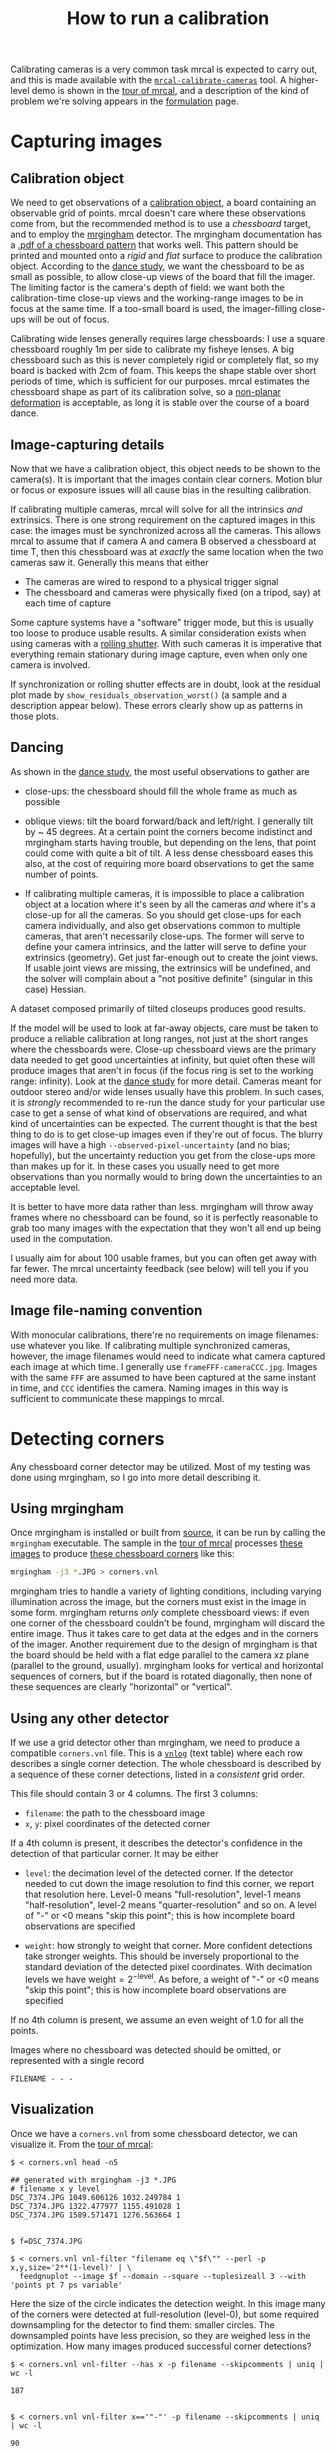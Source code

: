 #+TITLE: How to run a calibration
#+OPTIONS: toc:t

Calibrating cameras is a very common task mrcal is expected to carry out, and
this is made available with the [[file:mrcal-calibrate-cameras.html][=mrcal-calibrate-cameras=]] tool. A higher-level
demo is shown in the [[file:tour.org][tour of mrcal]], and a description of the kind of problem
we're solving appears in the [[file:formulation.org][formulation]] page.

* Capturing images
** Calibration object
We need to get observations of a [[file:formulation.org::#calibration-object][calibration object]], a board containing an
observable grid of points. mrcal doesn't care where these observations come
from, but the recommended method is to use a /chessboard/ target, and to employ
the [[http://github.com/dkogan/mrgingham][mrgingham]] detector. The mrgingham documentation has a [[https://github.com/dkogan/mrgingham/raw/master/chessboard.pdf][.pdf of a chessboard
pattern]] that works well. This pattern should be printed and mounted onto a
/rigid/ and /flat/ surface to produce the calibration object. According to the
[[file:tour.org::#choreography][dance study]], we want the chessboard to be as small as possible, to allow
close-up views of the board that fill the imager. The limiting factor is the
camera's depth of field: we want both the calibration-time close-up views and
the working-range images to be in focus at the same time. If a too-small board
is used, the imager-filling close-ups will be out of focus.

Calibrating wide lenses generally requires large chessboards: I use a square
chessboard roughly 1m per side to calibrate my fisheye lenses. A big chessboard
such as this is never completely rigid or completely flat, so my board is backed
with 2cm of foam. This keeps the shape stable over short periods of time, which
is sufficient for our purposes. mrcal estimates the chessboard shape as part of
its calibration solve, so a [[file:formulation.org::#board-deformation][non-planar deformation]] is acceptable, as long it is
stable over the course of a board dance.

** Image-capturing details
Now that we have a calibration object, this object needs to be shown to the
camera(s). It is important that the images contain clear corners. Motion blur or
focus or exposure issues will all cause bias in the resulting calibration.

If calibrating multiple cameras, mrcal will solve for all the intrinsics /and/
extrinsics. There is one strong requirement on the captured images in this case:
the images must be synchronized across all the cameras. This allows mrcal to
assume that if camera A and camera B observed a chessboard at time T, then this
chessboard was at /exactly/ the same location when the two cameras saw it.
Generally this means that either

- The cameras are wired to respond to a physical trigger signal
- The chessboard and cameras were physically fixed (on a tripod, say) at each
  time of capture

Some capture systems have a "software" trigger mode, but this is usually too
loose to produce usable results. A similar consideration exists when using
cameras with a [[https://en.wikipedia.org/wiki/Rolling_shutter][rolling shutter]]. With such cameras it is imperative that
everything remain stationary during image capture, even when only one camera is
involved.

If synchronization or rolling shutter effects are in doubt, look at the residual
plot made by =show_residuals_observation_worst()= (a sample and a description
appear below). These errors clearly show up as patterns in those plots.

** Dancing
As shown in the [[file:tour.org::#choreography][dance study]], the most useful observations to gather are

- close-ups: the chessboard should fill the whole frame as much as possible

- oblique views: tilt the board forward/back and left/right. I generally tilt by
  ~ 45 degrees. At a certain point the corners become indistinct and mrgingham
  starts having trouble, but depending on the lens, that point could come with
  quite a bit of tilt. A less dense chessboard eases this also, at the cost of
  requiring more board observations to get the same number of points.

- If calibrating multiple cameras, it is impossible to place a calibration
  object at a location where it's seen by all the cameras /and/ where it's a
  close-up for all the cameras. So you should get close-ups for each camera
  individually, and also get observations common to multiple cameras, that
  aren't necessarily close-ups. The former will serve to define your camera
  intrinsics, and the latter will serve to define your extrinsics (geometry).
  Get just far-enough out to create the joint views. If usable joint views are
  missing, the extrinsics will be undefined, and the solver will complain about
  a "not positive definite" (singular in this case) Hessian.

A dataset composed primarily of tilted closeups produces good results.

If the model will be used to look at far-away objects, care must be taken to
produce a reliable calibration at long ranges, not just at the short ranges
where the chessboards were. Close-up chessboard views are the primary data
needed to get good uncertainties at infinity, but quiet often these will produce
images that aren't in focus (if the focus ring is set to the working range:
infinity). Look at the [[file:tour.org::#choreography][dance study]] for more detail. Cameras meant for outdoor
stereo and/or wide lenses usually have this problem. In such cases, it is
/strongly/ recommended to re-run the dance study for your particular use case to
get a sense of what kind of observations are required, and what kind of
uncertainties can be expected. The current thought is that the best thing to do
is to get close-up images even if they're out of focus. The blurry images will
have a high =--observed-pixel-uncertainty= (and no bias; hopefully), but the
uncertainty reduction you get from the close-ups more than makes up for it. In
these cases you usually need to get more observations than you normally would to
bring down the uncertainties to an acceptable level.

It is better to have more data rather than less. mrgingham will throw away
frames where no chessboard can be found, so it is perfectly reasonable to grab
too many images with the expectation that they won't all end up being used in
the computation.

I usually aim for about 100 usable frames, but you can often get away with far
fewer. The mrcal uncertainty feedback (see below) will tell you if you need more
data.

** Image file-naming convention
With monocular calibrations, there're no requirements on image filenames: use
whatever you like. If calibrating multiple synchronized cameras, however, the
image filenames would need to indicate what camera captured each image at which
time. I generally use =frameFFF-cameraCCC.jpg=. Images with the same =FFF= are
assumed to have been captured at the same instant in time, and =CCC= identifies
the camera. Naming images in this way is sufficient to communicate these
mappings to mrcal.

* Detecting corners
:PROPERTIES:
:CUSTOM_ID: corner-detector
:END:
Any chessboard corner detector may be utilized. Most of my testing was done
using mrgingham, so I go into more detail describing it.

** Using mrgingham
Once mrgingham is installed or built from [[https://github.com/dkogan/mrgingham][source]], it can be run by calling the
=mrgingham= executable. The sample in the [[file:tour.org][tour of mrcal]] processes [[file:external/data/board][these images]]
to produce [[file:external/data/board/corners.vnl][these chessboard corners]] like this:

#+begin_src sh
mrgingham -j3 *.JPG > corners.vnl 
#+end_src

mrgingham tries to handle a variety of lighting conditions, including varying
illumination across the image, but the corners must exist in the image in some
form. mrgingham returns /only/ complete chessboard views: if even one corner of
the chessboard couldn't be found, mrgingham will discard the entire image. Thus
it takes care to get data at the edges and in the corners of the imager. Another
requirement due to the design of mrgingham is that the board should be held with
a flat edge parallel to the camera xz plane (parallel to the ground, usually).
mrgingham looks for vertical and horizontal sequences of corners, but if the
board is rotated diagonally, then none of these sequences are clearly "horizontal" or
"vertical".

** Using any other detector
If we use a grid detector other than mrgingham, we need to produce a compatible
=corners.vnl= file. This is a [[https://www.github.com/dkogan/vnlog][=vnlog=]] (text table) where each row describes a
single corner detection. The whole chessboard is described by a sequence of
these corner detections, listed in a /consistent/ grid order.

This file should contain 3 or 4 columns. The first 3
columns:

- =filename=: the path to the chessboard image
- =x=, =y=: pixel coordinates of the detected corner

If a 4th column is present, it describes the detector's confidence in the
detection of that particular corner. It may be either

- =level=: the decimation level of the detected corner. If the detector needed
  to cut down the image resolution to find this corner, we report that
  resolution here. Level-0 means "full-resolution", level-1 means
  "half-resolution", level-2 means "quarter-resolution" and so on. A level of
  "-" or <0 means "skip this point"; this is how incomplete board observations
  are specified

- =weight=: how strongly to weight that corner. More confident detections take
  stronger weights. This should be inversely proportional to the standard
  deviation of the detected pixel coordinates. With decimation levels we have
  $\mathrm{weight} = 2^{-\mathrm{level}}$. As before, a weight of "-" or <0
  means "skip this point"; this is how incomplete board observations are
  specified

If no 4th column is present, we assume an even weight of 1.0 for all the points.

Images where no chessboard was detected should be omitted, or represented with a
single record

#+begin_example
FILENAME - - -
#+end_example

** Visualization
Once we have a =corners.vnl= from some chessboard detector, we can visualize it.
From the [[file:tour.org][tour of mrcal]]:

#+begin_example
$ < corners.vnl head -n5

## generated with mrgingham -j3 *.JPG
# filename x y level
DSC_7374.JPG 1049.606126 1032.249784 1
DSC_7374.JPG 1322.477977 1155.491028 1
DSC_7374.JPG 1589.571471 1276.563664 1


$ f=DSC_7374.JPG

$ < corners.vnl vnl-filter "filename eq \"$f\"" --perl -p x,y,size='2**(1-level)' | \
  feedgnuplot --image $f --domain --square --tuplesizeall 3 --with 'points pt 7 ps variable'
#+end_example

[[file:external/figures/calibration/mrgingham-results.png]]

Here the size of the circle indicates the detection weight. In this image many
of the corners were detected at full-resolution (level-0), but some required
downsampling for the detector to find them: smaller circles. The downsampled
points have less precision, so they are weighed less in the optimization. How
many images produced successful corner detections?

#+begin_example
$ < corners.vnl vnl-filter --has x -p filename --skipcomments | uniq | wc -l

187


$ < corners.vnl vnl-filter x=='"-"' -p filename --skipcomments | uniq | wc -l

90
#+end_example

The line counts above include the one header line. So we have 186 images with
detected corners, and 89 images where a full chessboard wasn't found. Most of
the misses are probably images where the chessboard wasn't entirely in view, but
some could be failures of mrgingham. In any case, 186 observations is usually
plenty.

* Computing a calibration
** Arguments
Once we have gathered our input images, we can run the calibration tool.
Example, calibrating /one/ camera at a time.

#+begin_src sh
$ mrcal-calibrate-cameras        \
  --corners-cache corners.vnl    \
  --lensmodel LENSMODEL_OPENCV8  \
  --focal 1700                   \
  --object-spacing 0.077         \
  --object-width-n 10            \
  --observed-pixel-uncertainty 2 \
  --explore                      \
  '*.JPG'
#+end_src

- =--corners-cache corners.vnl= says that the chessboard corner coordinates live
  in a file called =corners.vnl=. This is the output of the [[#corner-detector][corner detector]].
  This argument may be omitted, or a non-existent file may be given.
  =mrcal-calibrate-cameras= will run mrgingham in that case, and cache the
  results in the given file. Thus the same command would be used to both compute
  the corners initially, and to reuse the pre-computed corners in subsequent
  runs.

  As described above, the =corners.vnl= file can come from any chessboard
  detector. If it's a detector that produces a 4th column of /weights/ instead
  of a decimation level, pass in =--corners-cache-has-weights=

- =--lensmodel= specifies which lens model we're using for /all/ the cameras. In
  this example we're using the =LENSMODEL_OPENCV8= model. This works reasonably
  well for wide lenses. See the [[file:lensmodels.org][lens-model page]] for a description of the
  available models. The current recommendation is to use an [[file:lensmodels.org::#lensmodel-opencv][opencv model]]
  (=LENSMODEL_OPENCV5= for long lenses, =LENSMODEL_OPENCV8= for wide lenses)
  initially. And once that works well, to move to the [[file:lensmodels.org::#splined-stereographic-lens-model][splined-stereographic
  model]] to get better accuracy and reliable uncertainty reporting. This will
  eventually be the model of choice for all cases, but it's still relatively
  new, and not yet thoroughly tested in the field. For /very/ wide fisheye
  lenses, this is the only model that will work at all, so start there if you
  have an ultra-fisheye lens.

- =--focal 1700= provides the initial estimate for the camera focal lengths, in
  pixels. This doesn't need to be precise, but do try to get this roughly
  correct if possible. The focal length value to pass to =--focal= ($f_\mathrm{pixels}$) can be derived using the
  [[file:lensmodels.org::#lensmodel-stereographic][stereographic model]] definition:

\[ f_\mathrm{pixels} = \frac{\mathrm{imager\_width\_pixels}}{4 \tan \frac{\mathrm{field\_of\_view\_horizontal}}{4}} \]

  With longer lenses, the stereographic model is identical to the [[file:lensmodels.org::#lens-model-pinhole][pinhole model]].
  With very wide lenses, the stereographic model is the basis for the
  [[file:lensmodels.org::#splined-stereographic-lens-model][splined-stereographic model]], so this expression should be a good initial
  estimate in all cases. Note that the manufacturer-specified "field of view" is
  usually poorly-defined: it's different in all directions, so use your best
  judgement. If only the focal length is available, keep in mind that the "focal
  length" of a wide lens is somewhat poorly-defined also. With a longer lens, we
  can assume pinhole behavior to get

\[ f_\mathrm{pixels} = f_\mathrm{mm} \frac{\mathrm{imager\_width\_pixels}}{\mathrm{imager\_width\_mm}} \]

  Again, use your best judgement. This doesn't need to be exact, but getting a
  value in the ballpark makes life easier for the solver

- =--object-spacing= is the distance between neighboring corners in the
  chessboard

- =--object-width-n= is the horizontal corner count of the calibration object.
  In the example invocation above there is no =--object-height-n=, so
  =mrcal-calibrate-cameras= assumes a square 10x10 chessboard

- =--observed-pixel-uncertainty 2= says that the $x$ and $y$ corner coordinates
  in =corners.vnl= are each distributed normally, independently, and with a
  standard deviation of 2.0 pixels. This is described in the [[file:formulation.org::#noise-model][noise model]], and
  will be used for the [[file:uncertainty.org][projection uncertainty]] reporting. There isn't a reliable
  tool to estimate this currently (there's an [[https://github.com/dkogan/mrgingham/blob/master/mrgingham-observe-pixel-uncertainty][attempt]] here, but it needs more
  testing). The recommendation is to eyeball a conservative value, and to treat
  the resulting reported uncertainties conservatively.

- =--explore= requests that after the models are computed, a REPL be opened so
  that the user can look at various metrics describing the output

After the options, =mrcal-calibrate-cameras= takes globs describing the images.
One glob per camera is expected, and in the above example /one/ glob was given:
='*.JPG'=. Thus this is a monocular solve. More cameras would imply more globs.
For instance a 2-camera calibration might take arguments

#+begin_example
'frame*-camera0.png' 'frame*-camera1.png'
#+end_example

Note that these are /globs/, not /filenames/. So they need to be quoted or
escaped to prevent the shell from expanding it: hence ='*.JPG'= and not =*.JPG=.

** Interpreting the results
:PROPERTIES:
:CUSTOM_ID: interpreting-results
:END:
When the =mrcal-calibrate-cameras= tool is run as given above, it spends a bit
of time computing. The time needed is highly dependent on the specific problem,
with richer lens models and more data and more cameras slowing it down, as
expected. When finished, the tool writes the resulting models to disk, and opens
a REPL for the user (since =--explore= was given). The final models are written
to disk into =camera-N.cameramodel= where =N= is the index of the camera,
starting at 0. These use the mrcal-native [[file:cameramodels.org][.cameramodel]] file format.

With a REPL, it's a good idea to sanity-check the solve. The tool displays a
summary such as this:

#+begin_example
RMS reprojection error: 0.8 pixels
Worst residual (by measurement): 7.2 pixels
Noutliers: 3 out of 18600 total points: 0.0% of the data
calobject_warp = [-0.00103983  0.00052493]

Wrote ./camera-0.cameramodel
#+end_example

Here the final RMS reprojection error is 0.8 pixels. Of the 18600 corner
observations (186 observations of the board with 10*10 = 100 points each), 3
didn't fit the model well, and were thrown out as [[file:formulation.org::#outlier-rejection][outliers]]. We expect the RMS
reprojection error to be a bit below the true =--observed-pixel-uncertainty=
(see below). Our estimated =--observed-pixel-uncertainty= was 2, so the results
are reasonable, and don't raise any red flags.

High outlier counts or high reprojection errors would indicate that the model
mrcal is using does not fit the data well. That would suggest some/all of
these:

- Issues in the input data, such as incorrectly-detected chessboard corners,
  unsynchronized cameras, rolling shutter, motion blur, focus issues, etc. Keep
  reading for ways to get more insight
- A badly-fitting lens model. For instance =LENSMODEL_OPENCV4= will not fit wide
  lenses. And only [[file:lensmodels.org::#splined-stereographic-lens-model][splined lens models]] will fit fisheye lenses all the way in
  the corners

Outlier rejection resolves these up to a point, but if at all possible, it is
recommended to fix whatever is causing the issue, and then to re-run the solve.

The [[file:formulation.org::#board-deformation][board flex]] was computed as 1.0mm horizontally, and 0.5mm vertically in the
opposite direction. That is a small deflection, and sounds reasonable. A way to
validate this, would be to get another set of chessboard images, to rerun the
solve, and compare the new flex values to the old ones. From experience, I
haven't seen the deflection values behave in unexpected ways.

So far, so good. What does the solve think about our geometry? Does it match
reality? We can get a geometric plot by running a command in the REPL:

#+begin_src python
show_geometry( _set   = ('xyplane 0', 'view 80,30,1.5'),
                unset = 'key')
#+end_src

[[file:external/figures/calibration/calibration-chessboards-geometry.svg]]

We could also have used the [[file:mrcal-show-geometry.html][=mrcal-show-geometry=]] tool from the shell. All plots
are interactive when executed from the REPL or from the shell. Here we see the
[[file:formulation.org::#world-geometry][axes of our camera]] (purple) situated in the [[file:formulation.org::#world-geometry][reference coordinate system]]. In this
solve, the camera coordinate system /is/ the reference coordinate system; this
would look more interesting with more cameras. In front of the camera (along the
$z$ axis) we can see the solved chessboard poses. There are a whole lot of them,
and they're all sitting right in front of the camera with some heavy tilt. This
matches with how this chessboard dance was performed (it was performed following
the guidelines set by the [[file:tour.org::#choreography][dance study]]).

Next, let's examine the residuals more closely. We have an overall RMS
reprojection-error value from above, but let's look at the full distribution of
errors for /all/ the cameras:

#+begin_src python
show_residuals_histogram(icam = None, binwidth=0.1, _xrange=(-4,4), unset='key')
#+end_src

[[file:external/figures/calibration/residuals-histogram-opencv8.svg]]

We would like to see a normal distribution since that's what the [[file:formulation.org::#noise-model][noise model]]
assumes. We do see this somewhat, but the central cluster is a bit
over-populated. Not a ton to do about that, so I will claim this is
close-enough. We see the normal distribution fitted to our data, and we see the
normal distribution as predicted by the =--observed-pixel-uncertainty=. Our
error distribution fits tighter than the distribution predicted by the input
noise. This is expected for two reasons:

- We don't actually know what =--observed-pixel-uncertainty= is; the value we're
  using is a rough estimate
- We're [[https://en.wikipedia.org/wiki/Overfitting][overfitting]]. If we fit a model using just a little bit of data, we would
  overfit, the model would explain the noise in the data, and we would get very
  low fit errors. As we get more and more data, this effect is reduced, and
  eventually the data itself drives the solution, and the residual distribution
  matches the distribution of input noise. /Here/ we never quite get there. But
  this isn't a problem: we [[file:uncertainty.org][explicitly quantify our uncertainty]], so while we do
  see some overfitting, we know exactly how much it affects the reliability of
  our results. And we can act on that information.

Let's look deeper. If there's anything really wrong with our data, then we
should see it in the worst-fitting images. The =mrcal-calibrate-cameras= REPL
provides ways to look into those. The 10 worst-fitting chessboard observations:

#+begin_example
print(i_observations_sorted_from_worst[:10])

[55, 56, 184, 9, 57, 141, 142, 132, 144, 83]
#+end_example

And the images they correspond do:

#+begin_example
print( [paths[i] for i in i_observations_sorted_from_worst[:10]] )

['DSC_7180.JPG',
 'DSC_7181.JPG',
 'DSC_7373.JPG',
 'DSC_7113.JPG',
 'DSC_7182.JPG',
 'DSC_7326.JPG',
 'DSC_7327.JPG',
 'DSC_7293.JPG',
 'DSC_7329.JPG',
 'DSC_7216.JPG']
#+end_example

OK. What do the errors in the single-worst image look like?

#+begin_src python
show_residuals_observation_worst(0, vectorscale = 100, circlescale=0.5)
# same as show_residuals_observation( i_observations_sorted_from_worst[0], ... )
#+end_src

[[file:external/figures/calibration/worst-opencv8.png]]

The residual vector for each chessboard corner in this observation is shown,
scaled by a factor of 100 for legibility (the actual errors are tiny!) The
circle color also indicates the magnitude of the errors. The size of each circle
represents the weight given to that point. The weight is reduced for points that
were detected at a lower resolution by the chessboard detector. Points thrown
out as outliers are not shown at all. Note that we're showing the /measurements/
which are a weighted pixel error: high pixels errors may be reported as a low
error if they had a low weight.

This is the worst-fitting image, so any data-gathering issues will show up in
this plot. Zooming in at the worst point (easily identifiable by the color) will
clearly show any motion blur or focus issues. Incorrectly-detected corners will
be visible: they will be outliers or they will have a high error. Especially
with lean models, the errors will be higher towards the edge of the imager: the
lens models fit the worst there. There should be no discernible pattern to the
errors. In a perfect world, these residuals will look like random samples.
Out-of-sync camera observations would show up as a systematic error vectors
pointing in one direction. And the corresponding out-of-sync image would display
equal and opposite errors. Rolling shutter effects would show a more complex,
but clearly non-random pattern. It is usually impossible to get clean-enough
data to make all the patterns disappear, but these systematic errors are not
represented by the [[file:formulation.org::#noise-model][noise model]], so they will result in biases and
overly-optimistic [[file:uncertainty.org][uncertainty reports]].

Back to the sample image. In absolute terms, even this worst-fitting image fits
/really/ well. The RMS error of the errors in this image is 1.48 pixels. The
residuals in this image look mostly reasonable. There is a bit of a pattern:
errors point outwardly in the center, larger errors on the outside of the image,
pointing mostly inward. This isn't clearly indicative of any specific problem,
so there's nothing obvious to fix, so we move on.

One issue with lean models such as =LENSMODEL_OPENCV8= is that the radial
distortion is never quite right, especially as we move further and further away
form the optical axis: this is the last point in the common-errors list above.
We can clearly see this here in the 3rd-worst image:

#+begin_src python
show_residuals_observation_worst(2, vectorscale = 100, circlescale=0.5,
                                 cbmax = 5.0)
#+end_src

[[file:external/figures/calibration/worst-incorner-opencv8.png]]

/This/ is clearly a problem that should be addressed. Using a [[file:lensmodels.org::#splined-stereographic-lens-model][splined lens model]]
instead of =LENSMODEL_OPENCV8= makes this work, as seen in the [[file:tour.org::#splined-stereographic-fit][tour of mrcal]].

Another way to visualize the systematic errors in this solve is to examine the
residuals over all observations, color-coded by their direction, ignoring the
magnitudes:

#+begin_src python
show_residuals_directions(icam=0, unset='key')
#+end_src

[[file:external/figures/calibration/directions-opencv8.png]]

As before, if the model fit the observations, the errors would represent random
noise, and no color pattern would be discernible in these dots. Here we can
clearly see lots of green in the top-right and top and left, lots of blue and
magenta in the center, yellow at the bottom, and so on. This is not random
noise, and is a /very/ clear indication that this lens model is not able to fit
this data. To see what happens when a [[file:lensmodels.org::#splined-stereographic-lens-model][splined lens model]] is used for this data
instead of =LENSMODEL_OPENCV8=, see the [[file:tour.org::#splined-stereographic-fit][tour of mrcal]].

It would be very nice to have a quantitative measure of these systematic
patterns. At this time mrcal doesn't provide an automated way to do that.

Finally let's look at [[file:uncertainty.org][uncertainty reporting]]:

#+begin_example
show_projection_uncertainty(icam=0)
#+end_example

[[file:external/figures/uncertainty/uncertainty-opencv8.png]]

We could also have used the [[file:mrcal-show-projection-uncertainty.html][=mrcal-show-projection-uncertainty=]] tool from the
shell. The uncertainties are shown as a color-map along with contours. These are
the expected value of projection errors based on [[file:formulation.org::#noise-model][noise in input corner
observations]] (given in =--observed-pixel-uncertainty=). By default,
uncertainties for projection out to infinity are shown. If another distance is
desired, pass that in the =distance= keyword argument. The lowest uncertainties
are at roughly the range and imager locations of the the chessboard
observations. Gaps in chessboard coverage will manifest as areas of high
uncertainty (this is easier to see if we overlay the observations by passing the
=observations = True= keyword argument).

These uncertainty metrics are complementary to the residual metrics described
above. If we have too little data, the residuals will be low, but the
uncertainties will be very high. The more data we gather, the lower the
uncertainties.

If the residual plots don't show any unexplained errors, then the uncertainty
plots are the authoritative gauge of calibration quality. If the residuals do
suggest problems, then the uncertainty predictions will be overly-optimistic:
true errors will exceed the uncertainty predictions.

This applies when using lean models in general: the uncertainty reports assume
the true lens is representable with the current lens model, so the stiffness of
the lean lens models themselves will serve to decrease the reported uncertainty.
For instance, the same uncertainty computed off the same data, but using a
splined model (from the [[file:tour.org::#splined-stereographic-fit][tour of mrcal]]):

[[file:external/figures/uncertainty/uncertainty-splined.png]]

Thus, if the residuals look reasonable, and the uncertainties look reasonable
then we can use the resulting models, and hope to see the accuracy predicted by
the uncertainty reports. Keep in mind that the value passed in
=--observed-pixel-uncertainty= is usually a crude estimate, and it linearly
affects the reported uncertainty values.
